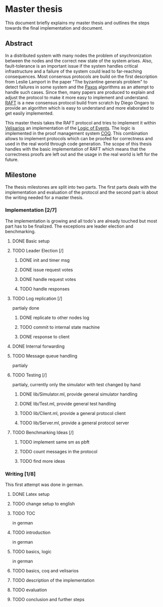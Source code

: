 
* Master thesis

This document briefly explains my master thesis and outlines
the steps towards the final implementation and document.

** Abstract

In a distributed system with many nodes the problem of snychronization between the nodes
and the correct new state of the system arises. Also, fault-tolerance is an important issue
if the system handles critical infrastructure and a failure of the system could lead to
far-reaching consequences. 
Most consensus protocols are build on the first description from Leslie Lamport in the
paper "The byzantine generals problem" to detect failures in some system 
and the [[https://lamport.azurewebsites.net/pubs/lamport-paxos.pdf][Paxos]] algorithms as an attempt to handle such cases.
Since then, many papers are produced to explain and adjust the protocol to make it
more easy to implement and understand.
[[https://raft.github.io][RAFT]] is a new consensus protocol build from scratch by Diego Ongaro to provide an algorithm
which is easy to understand and more elaborated to get easily implemented.

This master thesis takes the RAFT protocol and tries to implement it within [[https://github.com/vrahli/Velisarios][Velisarios]]
an implementation of the [[http://www.nuprl.org/documents/Bickford/TechReportCLEinCTT.pdf][Logic of Events]]. The logic is implemented in the proof management
system [[https://coq.inria.fr/][COQ]]. This combination allows to implement protocols which can be proofed for correctness
and used in the real world through code generation. 
The scope of this thesis handles with the basic implementation of RAFT which means that the 
correctness proofs are left out and the usage in the real world is left for the future. 

** Milestone

The thesis milestones are split into two parts. The first parts deals with the implementation
and evaluation of the protocol and the second part is about the writing needed for a master thesis.

*** Implementation [2/7]

The implementation is growing and all todo's are already touched but
most part has to be finalized. The exceptions are leader election and benchmarking.

**** DONE Basic setup 
     CLOSED: [2019-09-23 Mo 10:41]

**** TODO Leader Election [/]
     
***** DONE init and timer msg

***** DONE issue request votes

***** DONE handle request votes

***** TODO handle responses

**** TODO Log replication [/]
partialy done

***** DONE replicate to other nodes log

***** TODO commit to internal state machine

***** DONE response to client

**** DONE Internal forwarding
     CLOSED: [2019-09-23 Mo 10:47]

**** TODO Message queue handling
partialy

**** TODO Testing [/]
partialy, currently only the simulator with test changed by hand

***** DONE lib/Simulator.ml, provide general simulator handling

***** DONE lib/Test.ml, provide general test handling

***** TODO lib/Client.ml, provide a general protocol client

***** TODO lib/Server.ml, provide a general protocol server

**** TODO Benchmarking Ideas [/]

***** TODO implement same sm as pbft

***** TODO count messages in the protocol

***** TODO find more ideas

*** Writing [1/8]

This first attempt was done in german.


**** DONE Latex setup
     CLOSED: [2019-09-23 Mo 10:48]

**** TODO change setup to english

**** TODO TOC
in german

**** TODO introduction
in german

**** TODO basics, logic
in german

**** TODO basics, coq and velisarios

**** TODO description of the implementation

**** TODO evaluation

**** TODO conclusion and further steps



